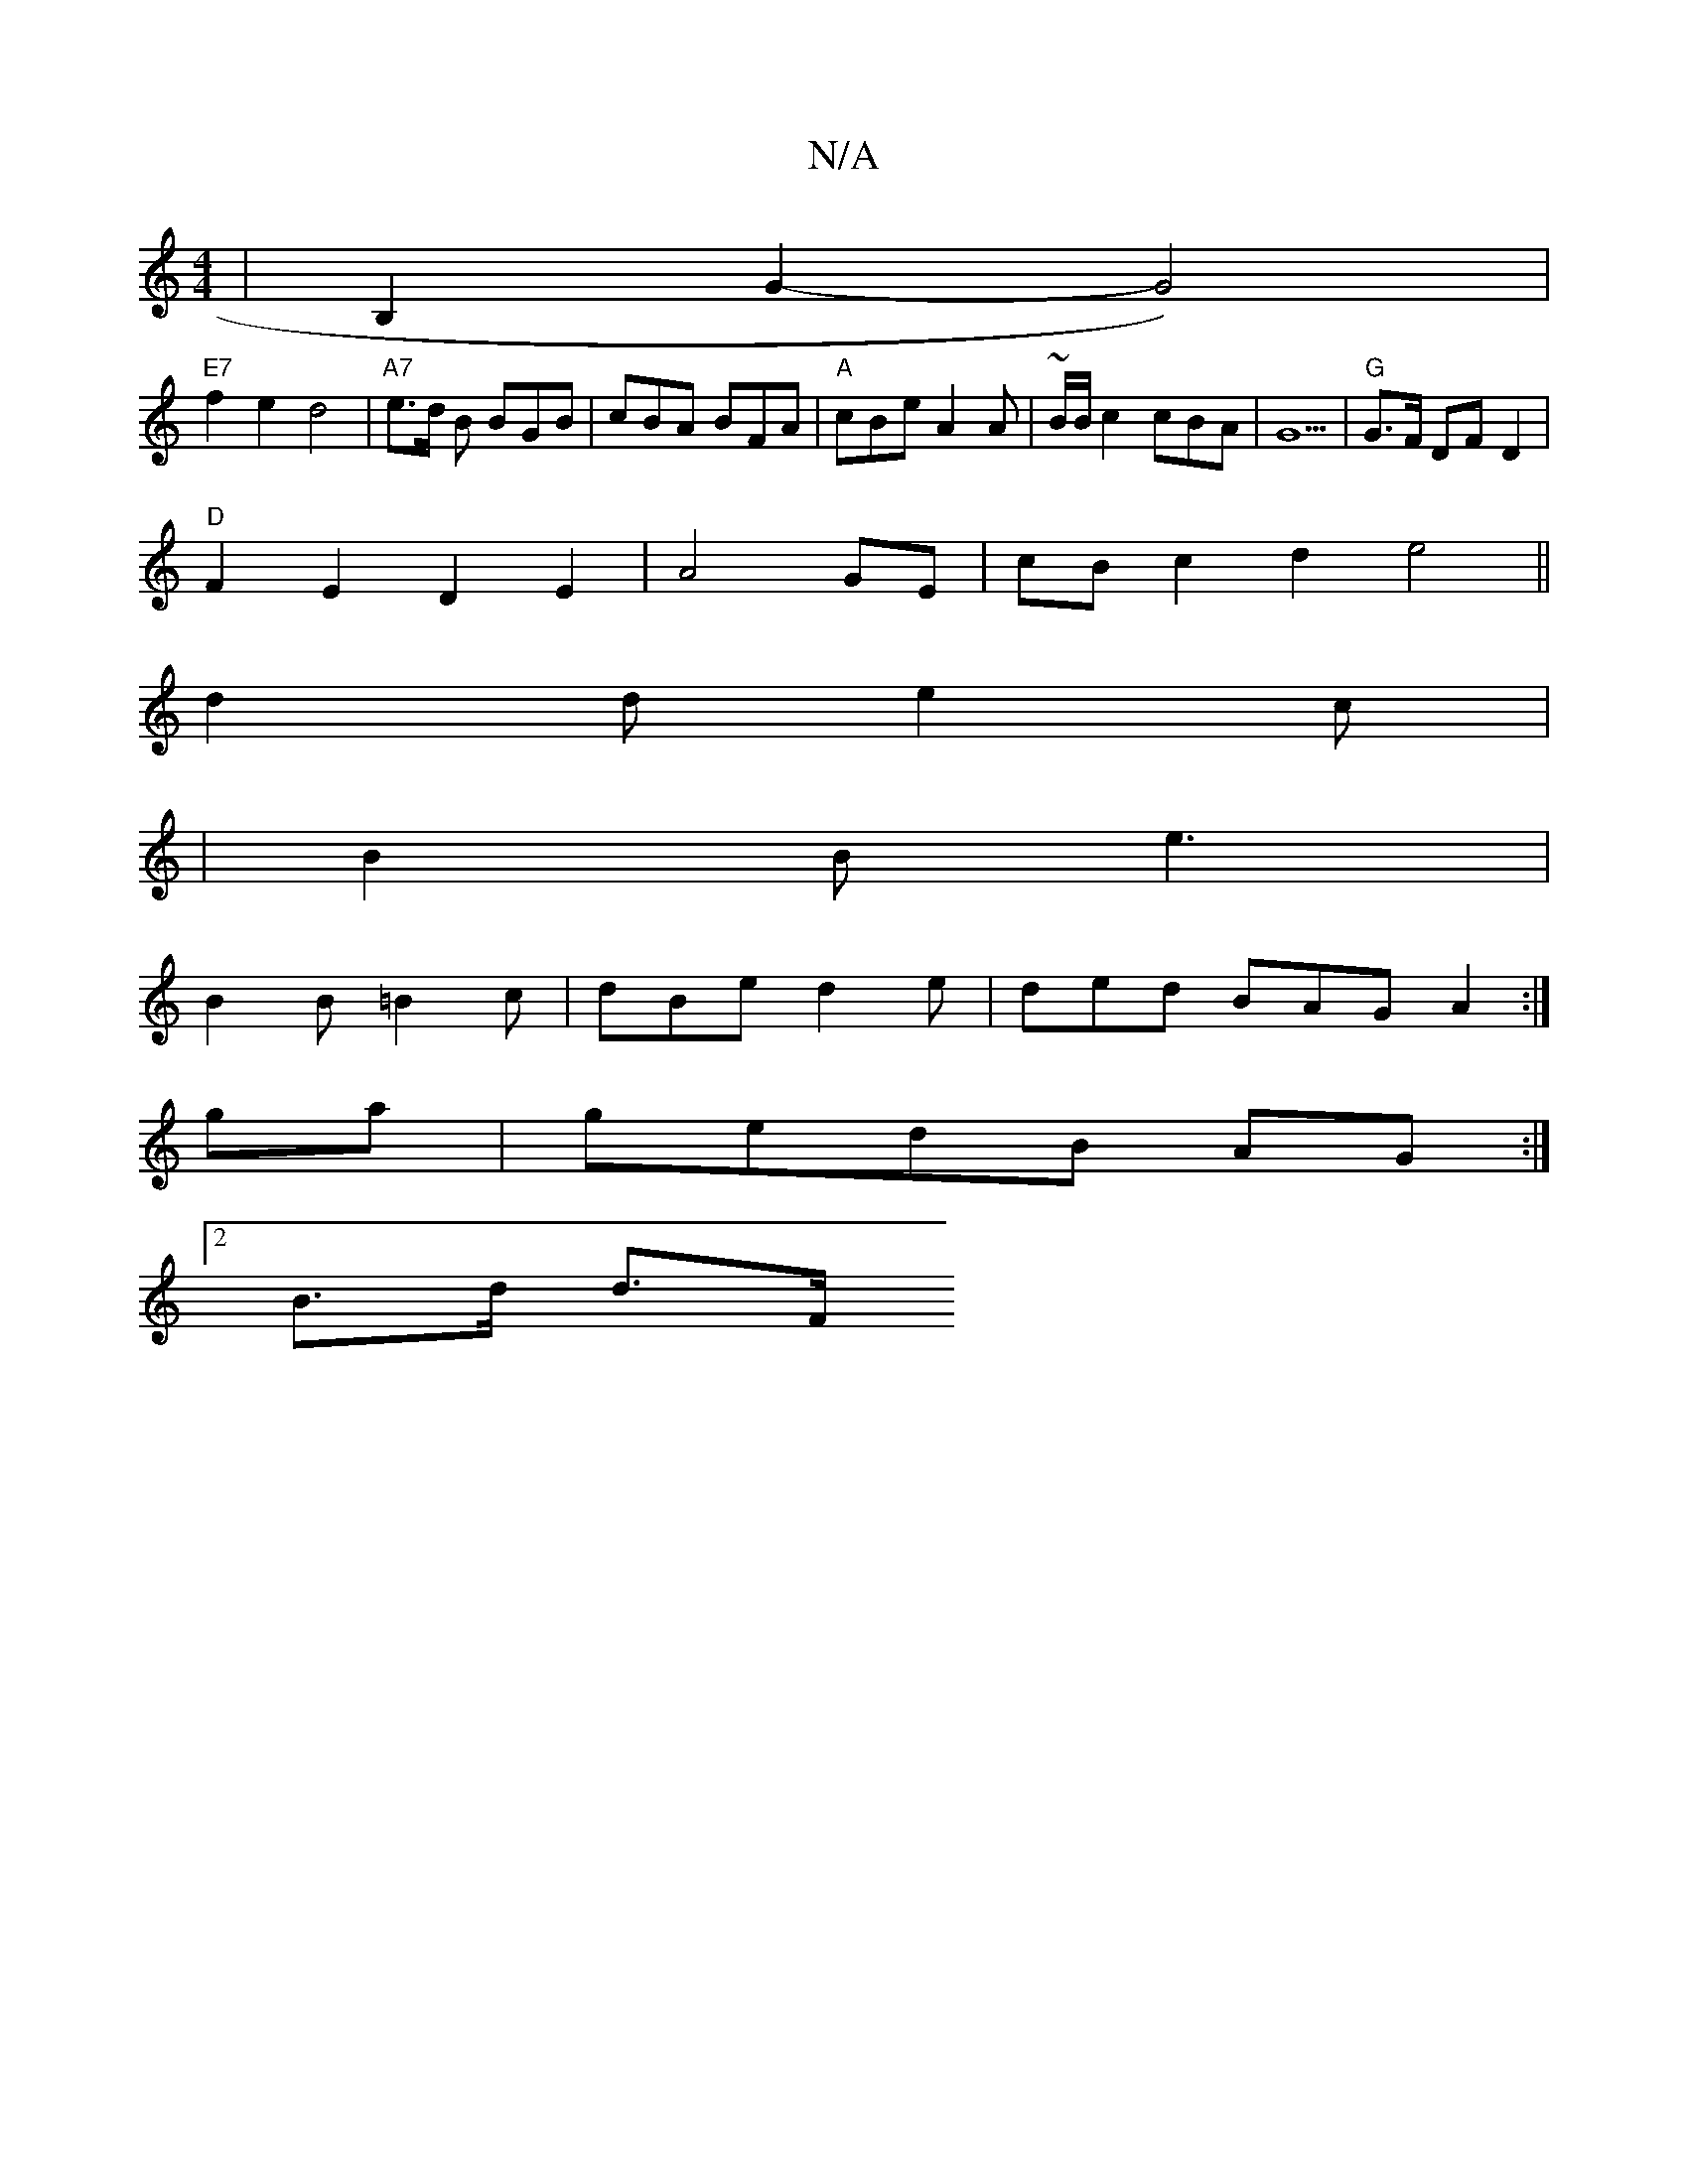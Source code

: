 X:1
T:N/A
M:4/4
R:N/A
K:Cmajor
|B,2G2-G4)|
"E7"f2 e2 d4 |"A7"e>d B BGB | cBA BFA | "A"cBe A2A | ~B/B/c2 cBA|G5 | "G" G>F DF D2 |
"D"F2 E2 D2E2|A4GE|cB c2 d2e4||
d2de2c|
|B2B e3|
B2B =B2c |dBe d2e|ded BAG A2:|
ga|gedB AG:|
[2B>d d>F